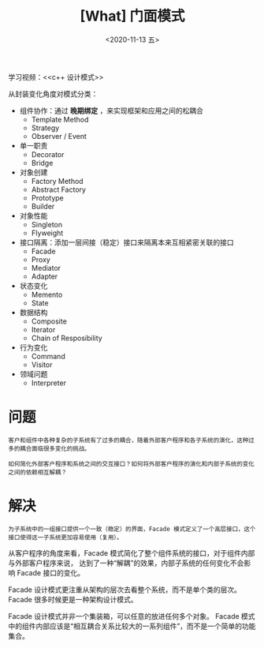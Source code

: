 #+TITLE: [What] 门面模式
#+DATE:<2020-11-13 五> 
#+TAGS: c++
#+LAYOUT: post 
#+CATEGORIES: language, c/c++, GoF
#+NAME: <facade.org>
#+OPTIONS: ^:nil
#+OPTIONS: ^:{}

学习视频：<<c++ 设计模式>>

从封装变化角度对模式分类：
- 组件协作：通过 *晚期绑定* ，来实现框架和应用之间的松耦合
  + Template Method
  + Strategy
  + Observer / Event
- 单一职责
  + Decorator
  + Bridge
- 对象创建
  + Factory Method
  + Abstract Factory
  + Prototype
  + Builder
- 对象性能
  + Singleton
  + Flyweight
- 接口隔离：添加一层间接（稳定）接口来隔离本来互相紧密关联的接口
  + Facade
  + Proxy
  + Mediator
  + Adapter
- 状态变化
  + Memento
  + State
- 数据结构
  + Composite
  + Iterator
  + Chain of Resposibility
- 行为变化
  + Command
  + Visitor
- 领域问题
  + Interpreter

#+BEGIN_HTML
<!--more-->
#+END_HTML
* 问题
#+BEGIN_EXAMPLE
  客户和组件中各种复杂的子系统有了过多的耦合，随着外部客户程序和各子系统的演化，这种过多的耦合面临很多变化的挑战。

  如何简化外部客户程序和系统之间的交互接口？如何将外部客户程序的演化和内部子系统的变化之间的依赖相互解耦？
#+END_EXAMPLE
* 解决
#+BEGIN_EXAMPLE
  为子系统中的一组接口提供一个一致（稳定）的界面，Facade 模式定义了一个高层接口，这个接口使得这一子系统更加容易使用（复用）。
#+END_EXAMPLE

从客户程序的角度来看，Facade 模式简化了整个组件系统的接口，对于组件内部与外部客户程序来说，
达到了一种“解耦”的效果，内部子系统的任何变化不会影响 Facade 接口的变化。

Facade 设计模式更注重从架构的层次去看整个系统，而不是单个类的层次。Facade 很多时候更是一种架构设计模式。

Facade 设计模式并非一个集装箱，可以任意的放进任何多个对象。
Facade 模式中的组件内部应该是“相互耦合关系比较大的一系列组件”，而不是一个简单的功能集合。
